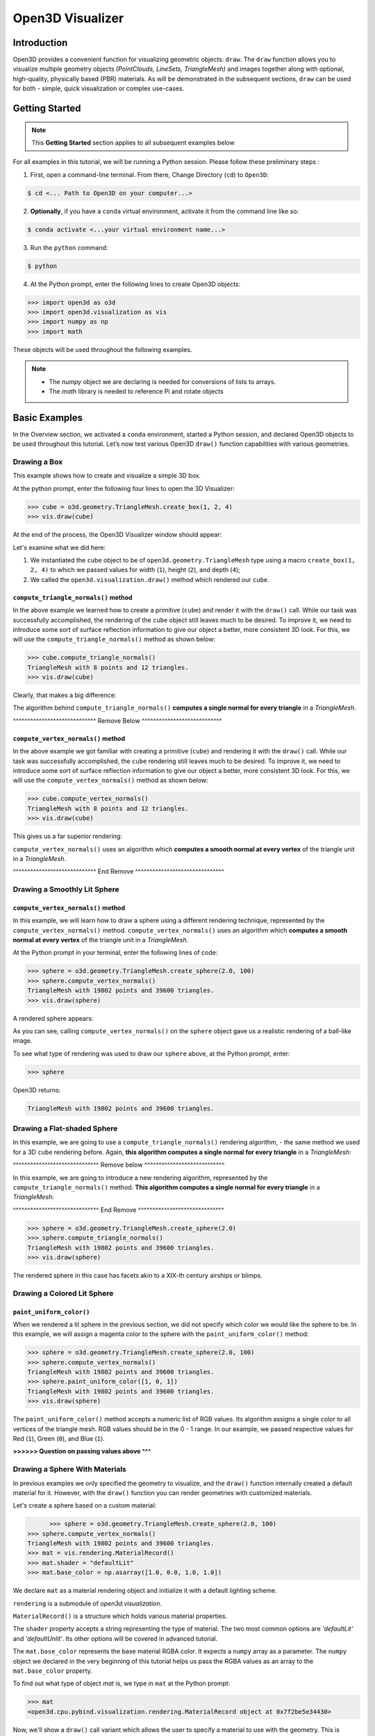 .. _open3d_visualizer_basic:

Open3D Visualizer
=================

Introduction
---------------

Open3D provides a convenient function for visualizing geometric objects: ``draw``. The ``draw`` function allows you to visualize multiple geometry objects *(PointClouds, LineSets, TriangleMesh)* and images together along with optional, high-quality, physically based (PBR) materials. As will be demonstrated in the subsequent sections, ``draw`` can be used for both - simple, quick visualization or complex use-cases.

Getting Started
---------------

.. note::
	 This **Getting Started** section applies to all subsequent examples below
	 
For all examples in this tutorial, we will be running a Python session. Please follow these preliminary steps :

1. First, open a command-line terminal. From there, Change Directory (``cd``) to ``Open3D``:
 
.. code-block:: sh

	$ cd <... Path to Open3D on your computer...>
	
.. image:: https://user-images.githubusercontent.com/93158890/149406147-ff07bf6e-10b3-44c8-a25d-4f46a9538c47.jpg
    :width: 700px	
    
2. **Optionally**, if you have a ``conda`` virtual environment, activate it from the command line like so:

.. code-block:: sh

    $ conda activate <...your virtual environment name...>
    
3. Run the ``python`` command:

.. code-block:: sh

    $ python

4. At the Python prompt, enter the following lines to create Open3D objects:

.. code-block:: python

		>>> import open3d as o3d
		>>> import open3d.visualization as vis
		>>> import numpy as np
		>>> import math
		
These objects will be used throughout the following examples.

.. note::
	 * The *numpy* object we are declaring is needed for conversions of lists to arrays.
	 * The *math* library is needed to reference Pi and rotate objects


Basic Examples
--------------

In the Overview section, we activated a ``conda`` environment, started a Python session, and declared Open3D objects to be used throughout this tutorial. Let’s now test various Open3D ``draw()`` function capabilities with various geometries.

Drawing a Box 
:::::::::::::

This example shows how to create and visualize a simple 3D box.


At the python prompt, enter the following four lines to open the 3D Visualizer:

.. code-block:: python

		>>> cube = o3d.geometry.TriangleMesh.create_box(1, 2, 4)
		>>> vis.draw(cube)

At the end of the process, the Open3D Visualizer window should appear:

.. image:: https://user-images.githubusercontent.com/93158890/148607529-ee0ae0de-05af-423d-932c-2a5a6c8d7bda.jpg
    :width: 600px

Let's examine what we did here:

1) We instantiated the ``cube`` object to be of ``open3d.geometry.TriangleMesh`` type using a macro ``create_box(1, 2, 4)`` to which we passed values for width (``1``), height (``2``), and depth (``4``);

2) We called the ``open3d.visualization.draw()`` method which rendered our ``cube``.


``compute_triangle_normals()`` method
"""""""""""""""""""""""""""""""""""""

In the above example we learned how to create a primitive (``cube``) and render it with the ``draw()`` call. While our task was successfully accomplished, the  rendering of the ``cube`` object still leaves much to be desired. To improve it, we need to introduce some sort of surface reflection information to give our object a better, more consistent 3D look. For this, we will use the ``compute_triangle_normals()`` method as shown below:

.. code-block:: python

   >>> cube.compute_triangle_normals()
   TriangleMesh with 8 points and 12 triangles.
   >>> vis.draw(cube)

Clearly, that makes a big difference:

.. image:: https://user-images.githubusercontent.com/93158890/157720147-cde9a54b-cba5-480e-ba0e-7784b5bd5677.jpg
    :width: 600px

The algorithm behind ``compute_triangle_normals()`` **computes a single normal for every triangle** in a *TriangleMesh*.


^^^^^^^^^^^^^^^^^^^^^^^^^^^^^ Remove Below ^^^^^^^^^^^^^^^^^^^^^^^^^^^^

``compute_vertex_normals()`` method
"""""""""""""""""""""""""""""""""""

In the above example we got familiar with creating a primitive (``cube``) and rendering it with the ``draw()`` call. While our task was successfully accomplished, the ``cube`` rendering still leaves much to be desired. To improve it, we need to introduce some sort of surface reflection information to give our object a better, more consistent 3D look. For this, we will use the ``compute_vertex_normals()`` method as shown below:

.. code-block:: python

   >>> cube.compute_vertex_normals()
   TriangleMesh with 8 points and 12 triangles.
   >>> vis.draw(cube)

This gives us a far superior rendering:

.. image:: https://user-images.githubusercontent.com/93158890/157335716-a31a2f65-cb39-4038-9798-887ddd21201a.jpg
    :width: 600px


``compute_vertex_normals()`` uses an algorithm which **computes a smooth normal at every vertex** of the triangle unit in a *TriangleMesh*.

^^^^^^^^^^^^^^^^^^^^^^^^^^^^^ End Remove ^^^^^^^^^^^^^^^^^^^^^^^^^^^^^^^

Drawing a Smoothly Lit Sphere
:::::::::::::::::::::::::::::


``compute_vertex_normals()`` method
"""""""""""""""""""""""""""""""""""

In this example, we will learn how to draw a sphere using a different rendering technique, represented by the ``compute_vertex_normals()`` method. ``compute_vertex_normals()`` uses an algorithm which **computes a smooth normal at every vertex** of the triangle unit in a *TriangleMesh*.

At the Python prompt in your terminal, enter the following lines of code:

.. code-block:: python

   >>> sphere = o3d.geometry.TriangleMesh.create_sphere(2.0, 100)
   >>> sphere.compute_vertex_normals()
   TriangleMesh with 19802 points and 39600 triangles.
   >>> vis.draw(sphere)
		
A rendered sphere appears:

.. image:: https://user-images.githubusercontent.com/93158890/157339234-1a92a944-ac38-4256-8297-0ad78fd24b9c.jpg
    :width: 600px


As you can see, calling ``compute_vertex_normals()`` on the ``sphere`` object gave us a realistic rendering of a ball-like image.

To see what type of rendering was used to draw our ``sphere`` above, at the Python prompt, enter: 

.. code-block:: python
	
   >>> sphere

Open3D returns:

.. code-block:: sh
	
   TriangleMesh with 19802 points and 39600 triangles.




Drawing a Flat-shaded Sphere
:::::::::::::::::::::::::::::

In this example, we are going to use a ``compute_triangle_normals()`` rendering algorithm, - the same method we used for a 3D ``cube`` rendering before. Again, **this algorithm computes a single normal for every triangle** in a *TriangleMesh*:


^^^^^^^^^^^^^^^^^^^^^^^^^^^^^^ Remove below ^^^^^^^^^^^^^^^^^^^^^^^^^^^^

In this example, we are going to introduce a new rendering algorithm, represented by the ``compute_triangle_normals()`` method. **This algorithm computes a single normal for every triangle** in a *TriangleMesh*:

^^^^^^^^^^^^^^^^^^^^^^^^^^^^^^ End Remove ^^^^^^^^^^^^^^^^^^^^^^^^^^^^^^

.. code-block:: python

   >>> sphere = o3d.geometry.TriangleMesh.create_sphere(2.0)
   >>> sphere.compute_triangle_normals()
   TriangleMesh with 19802 points and 39600 triangles.
   >>> vis.draw(sphere)


.. image:: https://user-images.githubusercontent.com/93158890/157728100-0a495e56-c613-40c4-a292-6e45213d61f6.jpg
    :width: 600px


The rendered sphere in this case has facets akin to a XIX-th century airships or blimps.




Drawing a Colored Lit Sphere
::::::::::::::::::::::::::::

``paint_uniform_color()``
"""""""""""""""""""""""""

When we rendered a lit sphere in the previous section, we did not specify which color we would like the sphere to be. In this example, we will assign a magenta color to the sphere with the ``paint_uniform_color()`` method:

.. code-block:: python

  >>> sphere = o3d.geometry.TriangleMesh.create_sphere(2.0, 100)
  >>> sphere.compute_vertex_normals()
  TriangleMesh with 19802 points and 39600 triangles.
  >>> sphere.paint_uniform_color([1, 0, 1])
  TriangleMesh with 19802 points and 39600 triangles.
  >>> vis.draw(sphere)
   
.. image:: https://user-images.githubusercontent.com/93158890/150881545-56de6d95-50d0-4965-b2a0-b6bd27340df7.jpg
    :width: 600px

The ``paint_uniform_color()`` method accepts a numeric list of RGB values. Its algorithm assigns a single color to all vertices of the triangle mesh. RGB values should be in the 0 - 1 range. In our example, we passed respective values for Red (``1``), Green (``0``), and Blue (``1``).

**>>>>>> Question on passing values above ^^^**


Drawing a Sphere With Materials
:::::::::::::::::::::::::::::::

In previous examples we only specified the geometry to visualize, and the ``draw()`` function internally created a default material for it. However, with the ``draw()`` function you can render geometries with customized materials.

Let's create a sphere based on a custom material:


.. code-block:: python

	>>> sphere = o3d.geometry.TriangleMesh.create_sphere(2.0, 100)
  >>> sphere.compute_vertex_normals()
  TriangleMesh with 19802 points and 39600 triangles.
  >>> mat = vis.rendering.MaterialRecord()
  >>> mat.shader = "defaultLit"
  >>> mat.base_color = np.asarray([1.0, 0.0, 1.0, 1.0])
  
We declare ``mat`` as a material rendering object and initialize it with a default lighting scheme.

``rendering`` is a submodule of *open3d.visualization*.

``MaterialRecord()`` is a structure which holds various material properties.

The ``shader`` property accepts a string representing the type of material. The two most common options are *'defaultLit'* and *'defaultUnlit'*. Its other options will be covered in advanced tutorial.

The ``mat.base_color`` represents the base material RGBA color. It expects a ``numpy`` array as a parameter. The ``numpy`` object we declared in the very beginning of this tutorial helps us pass the RGBA values as an array to the ``mat.base_color`` property.

To find out what type of object *mat* is, we type in ``mat`` at the Python prompt:
	
.. code-block:: python

	>>> mat
	<open3d.cpu.pybind.visualization.rendering.MaterialRecord object at 0x7f2be5e34430>


Now, we'll show a ``draw()`` call variant which allows the user to specify a material to use with the geometry. This is different from previous examples where the ``draw()`` call created a default material automatically:

.. code-block:: python

  >>> vis.draw({'name': 'sphere', 'geometry': sphere, 'material': mat})
  
.. image:: https://user-images.githubusercontent.com/93158890/150883605-a5e65a3f-0a25-4ff4-b039-4aa6e53a1440.jpg
    :width: 600px

The sphere looks almost identical to the one in the previous example (*Drawing a Colored Lit Sphere*), but this time it is based on the custom material ``mat`` which we created.



Drawing an Advanced Matte Material Sphere (metallic)
::::::::::::::::::::::::::::::::::::::::::::::::::::::::::::::

In earlier examples, we used ``create_sphere()`` to render the sphere with basic RGB/RGBA colors. ``create_sphere()`` method can also generate texture coordinates for the sphere that can be used later with textures:

.. code-block:: python

  >>> sphere = o3d.geometry.TriangleMesh.create_sphere(2.0, 100, create_uv_map=True)
  >>> sphere.compute_vertex_normals()
  TriangleMesh with 19802 points and 39600 triangles.
  >>> rotate_90 = o3d.geometry.get_rotation_matrix_from_xyz((-math.pi / 2, 0, 0))
  >>> sphere.rotate(rotate_90)
  TriangleMesh with 19802 points and 39600 triangles.
  >>> mat = vis.rendering.MaterialRecord()
  >>> mat.shader = "defaultLit"
  >>> mat.base_color = np.asarray([0.8, 0.9, 1.0, 1.0])
  >>> mat.base_roughness = 0.4
  >>> mat.base_metallic = 1.0
  >>> vis.draw({'name': 'sphere', 'geometry': sphere, 'material': mat}, ibl="nightlights")
  

.. image:: https://user-images.githubusercontent.com/93158890/157758092-9efb1ca0-b96a-4e1d-abd7-95243b279d2e.jpg
    :width: 600px

Let's examine new elements in the code above:

``create_sphere(2.0, 100, create_uv_map=True)`` - generates texture coordinates for the sphere that can be used later with textures

``rotate_90`` - utility object from a special function -  ``get_rotation_matrix_from_xyz()`` - for creating a rotation matrix given angles to rotate around the ``x``, ``y``, and ``z`` axes.

``sphere.rotate(rotate_90)`` - rotates the triangle mesh based on a rotation matrix object we pass in.

``mat.base_roughness = 0.4`` - PBR (Physically-Based Rendering) metallic material property (see **Filament Material guide** for details)

``vis.draw({'name': 'sphere', 'geometry': sphere, 'material': mat}, ibl="nightlights")`` -  a different variant of the ``draw()`` call which uses the *'ibl'* property. The *'ibl'* parameter property allows the user to specify the HDR lighting to use. We assigned *"nightlights"* to ``ibl``, and thus get a realistic nighttime city scene.



Drawing an Advanced Glossy (non-metallic) Material Sphere 
:::::::::::::::::::::::::::::::::::::::::::::::::::::::::

In a previous metallic sphere rendering we covered a number of methods, parameters, and properties for beautifying its display. Let's now create a non-metallic balloon-like sphere and see what transpires:


.. code-block:: python

  >>> sphere = o3d.geometry.TriangleMesh.create_sphere(2.0, 100, create_uv_map=True)
  >>> sphere.compute_vertex_normals()
  TriangleMesh with 19802 points and 39600 triangles.
  >>> rotate_90 = o3d.geometry.get_rotation_matrix_from_xyz((-math.  pi / 2, 0, 0))
  >>> sphere.rotate(rotate_90)
  TriangleMesh with 19802 points and 39600 triangles.
  >>> mat = vis.rendering.MaterialRecord()
  >>> mat.shader = "defaultLit"
  >>> mat.base_color = np.asarray([0.8, 0.9, 1.0, 1.0])
  >>> mat.base_roughness = 0.25
  >>> mat.base_reflectance = 0.9
  >>> vis.draw({'name': 'sphere', 'geometry': sphere, 'material':   mat}, ibl="nightlights")
  
.. image:: https://user-images.githubusercontent.com/93158890/157770798-2c42e7dc-e063-4f26-90b4-16a45e263f36.jpg
    :width: 600px


This code is similar to that used in rendering a previous metallic sphere. But, there are a couple of elements that make this version of the sphere look different:

``mat.base_roughness = 0.25`` - PBR material roughness here is set to ``0.25`` in contrast to the previous metallic sphere version, where ``base_roughness`` was set to ``0.4``.

``mat.base_reflectance = 0.9`` - this is a property which controls the PBR material reflectance

The ``draw()`` call here is identical to the metallic version of the sphere.



Drawing a Sphere With Textures
::::::::::::::::::::::::::::::


Pre-Requisites
""""""""""""""

In order to run this example, you must:

1. Download the **demo_scene_assets.tgz** compressed file from https://github.com/isl-org/open3d_downloads/releases/tag/o3d_demo_scene 

2. Copy **demo_scene_assets.tgz** to ``Open3D/examples/test_data/`` location on your system

3. Decompress **demo_scene_assets.tgz** in ``Open3D/examples/test_data/`` so it becomes a subdirectory of ``/test_data/``.


Running the Code
""""""""""""""""

In this example, we will add textures to rendered objects:

.. code-block:: python

  >>> sphere = o3d.geometry.TriangleMesh.create_sphere(2.0, 100, create_uv_map=True)
  >>> sphere.compute_vertex_normals()
  TriangleMesh with 19802 points and 39600 triangles.
  >>> rotate_90 = o3d.geometry.get_rotation_matrix_from_xyz((-math.pi / 2, 0, 0))
  >>> sphere.rotate(rotate_90)
  TriangleMesh with 19802 points and 39600 triangles.
  >>> mat = vis.rendering.MaterialRecord()
  >>> mat.shader = "defaultLit"
  >>> mat.albedo_img = o3d.io.read_image('/home/intel/Open3D/examples/test_data/demo_scene_assets/Tiles074_Color.jpg')
  >>> mat.normal_img = o3d.io.read_image('/home/intel/Open3D/examples/test_data/demo_scene_assets/Tiles074_NormalDX.jpg')
  >>> mat.roughness_img = o3d.io.read_image('/home/intel/Open3D/examples/test_data/demo_scene_assets/Tiles074_Roughness.jpg')
  >>> vis.draw({'name': 'sphere', 'geometry': sphere, 'material': mat}, ibl="nightlights")


**^^^^^^^^^ Where are mat.albedo_img, mat.normal_img, and mat.roughness_img further referenced ??? ^^^^^^^^^**


.. image:: https://user-images.githubusercontent.com/93158890/157775220-443aad2d-9123-42d0-b584-31e9fb8f38c3.jpg
    :width: 600px


Let's examine new properties in this rendering:

``mat.albedo_img`` - modifies the base color of the geometry

``mat.normal_img`` - modifies the normal of the geometry

``mat.roughness_img`` - modifies the roughness

All three properties are initialized by the ``o3d.io.read_image()`` method which loads an image in either JPEG or PNG format.

.. note::
	 * The image file path in ``o3d.io.read_image()`` on your system may be different from the one shown in our example. Please change the image path accordingly.
	 * You can use absolute or relative paths to image files.



Drawing a ``TriangleMesh LineSet`` Sphere
:::::::::::::::::::::::::::::::::::::::::::::

Line Sets are typically used to display a wireframe of a 3D model. Let's do that by creating a custom ``LineSet`` object:

.. code-block:: python

  >>> sphere = o3d.geometry.TriangleMesh.create_sphere(2.0, 25, create_uv_map=True)
  >>> sphere.compute_vertex_normals()
  TriangleMesh with 1202 points and 2400 triangles.
  >>> rotate_90 = o3d.geometry.get_rotation_matrix_from_xyz((-math.  pi / 2, 0, 0))
  >>> sphere.rotate(rotate_90)
  TriangleMesh with 1202 points and 2400 triangles.
  >>> line_set = o3d.geometry.LineSet.create_from_triangle_mesh  (sphere)
  >>> line_set.paint_uniform_color([0.0, 0.0, 1.0])
  LineSet with 3600 lines.
  >>> vis.draw(line_set)

**^^^Explain extra parameters in ``create_sphere(2.0, 25, create_uv_map=True)``^^^**
  
.. image:: https://user-images.githubusercontent.com/93158890/157949589-8b87fa81-a5cf-4791-a4f7-2d5dc91e546e.jpg
    :width: 600px

So, what's new in this code?

``line_set = o3d.geometry.LineSet.create_from_triangle_mesh(sphere)`` - here we create a line set from the edges of individual triangles of a triangle mesh.

``line_set.paint_uniform_color([0.0, 0.0, 1.0])`` - here we paint the wireframe ``LineSet`` blue. [*Red=0, Green=0, Blue=1*]


Specifying Wireframe ``line_width``
"""""""""""""""""""""""""""""""""""

Aside from rendering ``LineSet`` wireframes, we can change the wireframe thickness by passing in a ``line_width`` parameter with a numeric value to the ``draw()`` function like so:

.. code-block:: python

	>>> vis.draw(line_set, line_width=5)

Here we rendered a thicker wireframe: 

.. image:: https://user-images.githubusercontent.com/93158890/157990732-28613b20-da4d-4225-bcc7-cd0f924a5bfd.jpg
    :width: 600px
    
The default value for the ``line_width`` parameter is ``2``. The minimum supplied value is ``1``. The rendering at ``line_width=1`` will be more subtle:

.. code-block:: python

	>>> vis.draw(line_set, line_width=1)


.. image:: https://user-images.githubusercontent.com/93158890/157993716-83aab1cd-c558-4e50-b2fd-7bd82d5092e5.jpg
    :width: 600px
















Drawing a Sphere in a Bounding Box ``LineSet``
::::::::::::::::::::::::::::::::::::::::::::::

Rendering Multiple Objects
""""""""""""""""""""""""""

In prior examples, we rendered only one 3D object at a time. But the ``draw()`` function can be used to render multiple 3D objects simultaneously. In this example, we will render two objects: the **Sphere** and its **Axis-Aligned Bounding Box** represented by a cubic frame around the sphere:


.. code-block:: python
  
  >>> sphere = o3d.geometry.TriangleMesh.create_sphere(2.0, 100)
  >>> sphere.compute_vertex_normals()
  TriangleMesh with 19802 points and 39600 triangles.
  >>> aabb = o3d.geometry.AxisAlignedBoundingBox.create_from_points(sphere.vertices)
  >>> line_set = o3d.geometry.LineSet.create_from_axis_aligned_bounding_box(aabb)
  >>> line_set.paint_uniform_color([0, 0, 1])
  LineSet with 12 lines.
  >>> vis.draw([sphere,line_set])


Both objects appear and can be moved and rotated:

.. image:: https://user-images.githubusercontent.com/93158890/157901535-fbe78fc0-9b85-476e-a0a1-01e0e5d80738.jpg
    :width: 600px

Let's go over the new code here:

``aabb`` stands for *axis-aligned bounding box*.

``aabb = o3d.geometry.AxisAlignedBoundingBox.create_from_points(sphere.vertices)`` - creates a bounding box fully encompassing the sphere.


``LineSet`` Objects
"""""""""""""""""""

As we have recently shown in the ``TriangleMesh LineSet`` Sphere example, Line Sets are used to render a wireframe of a 3D model. In our case, we are creating a basic cubic frame around our sphere based on the ``AxisAlignedBoundingBox`` object (``aabb``) we created earlier:

``line_set = o3d.geometry.LineSet.create_from_axis_aligned_bounding_box(aabb)``

``line_set.paint_uniform_color([0, 0, 1])`` - paints the bounding box *LineSet* blue.

Multiple Object Parameters in ``draw()`` Calls
""""""""""""""""""""""""""""""""""""""""""""""

Finally, we have a ``draw()`` call with multiple 3D object parameters:

``vis.draw([sphere,line_set])``

You can pass as may objects to the ``draw()`` as you need.





















Drawing Point Clouds
::::::::::::::::::::

Aside from rendering primitives, such as circles, spheres, rectangles, cubes, etc., the ``draw()`` function is fully capable of rendering *PointCloud* files, as shown below.

Enter the following code at the Python prompt:

.. code-block:: python

	>>> pcd = o3d.io.read_point_cloud("examples/test_data/fragment.pcd")
	>>> vis.draw(pcd)
	
Open3D returns:
	
.. image:: https://user-images.githubusercontent.com/93158890/148607866-3de802e2-34ea-499e-a6ad-ee2b44ab9994.jpg
    :width: 600px
    
    
    

Working with Line Sets
::::::::::::::::::::::::

**Lineset from TriangleMesh goes here**
    


Specifying Wireframe ``line_width``
"""""""""""""""""""""""""""""""""""

**Use the same example from above**
    

	


Commonly Used ``draw()`` Options
::::::::::::::::::::::::::::::::

**Use the "Lineset from AABB (with a bounding box)" example for both subsections below**

Displaying Window Titles and Specifying Window Dimensions
"""""""""""""""""""""""""""""""""""""""""""""""""""""""""

Aside from displaying UI / control panel, it is also possible to add a Visualizer window title along with window dimensions (i.e. *Width* and *Height*). This code example illustrates how to rename a Visualizer title bar and set window ``width`` and ``height``:

.. code-block:: python

	>>> vis.draw([sphere, pcd], show_ui=True, title="Sphere and PCD", width=700, height=700)
	
.. image:: https://user-images.githubusercontent.com/93158890/149412802-c262b81f-d504-4fa2-b3f9-3fb25e3b9e14.jpg
    :width: 600px



Displaying UI / Control Panel
"""""""""""""""""""""""""""""

By default, the ``draw()`` function renders 3D models without showing the user interface (UI) / control panel where users can interactively modify 3D model rendering parameters of the Visualizer. Let's now render our models with the UI shown:

.. code-block:: python

	>>> vis.draw([sphere, pcd], show_ui=True)

.. image:: https://user-images.githubusercontent.com/93158890/148608987-bd0a741d-f516-4a06-8f1b-0463d656c036.jpg
    :width: 600px

At the bottom of the UI / control panel, you can see the section titled "*Geometries*" (outlined in a yellow box). This section contains a list of rendered objects that can be individually turned on or off by clicking a checkbox to the left of their names.



Assigning Names to Objects in the UI
""""""""""""""""""""""""""""""""""""

Earlier, we explicitly declared the name for our object in the ``geoms`` collection (``'name': 'sphere'``). We can now display the UI and confirm that our custom object is named appropriately:

.. code-block:: python

	>>> geoms = {'name': 'sphere', 'geometry': sphere, 'material': mat}
	>>> vis.draw(geoms, show_ui=True)

And here is the named object:

.. image:: https://user-images.githubusercontent.com/93158890/149417800-5b852a2d-3bea-48d9-b702-f0865e1eec0c.jpg
    :width: 600px
    
So far, our ``geoms`` collection defined only a single object: *sphere*. But we can turn it into a list and define multiple objects there. Let's see how it's done:

**replace the below example with the "Lineset from AABB (with a bounding box)"**

.. code-block:: python

	>>> geoms = [{'name': 'sphere', 'geometry': sphere, 'material': mat}, {'name': 'pointcloud', 'geometry': pcd}]
	>>> vis.draw(geoms, show_ui=True)

.. image:: https://user-images.githubusercontent.com/93158890/149419900-02c42c51-bede-4a6b-b3d4-716a01dd0fab.jpg
    :width: 600px





More ``draw()`` Options
:::::::::::::::::::::::

``show_skybox`` and ``bg_color``
""""""""""""""""""""""""""""""""

**use a single Sphere rendering - replace examples below**

Aside from naming Open3D Visualizer status bar, geometries, and displaying the UI, you also have options to programmatically turn the light blue *skybox* on or off (``show_skybox=False/True``) as well as change the background color (``bg_color=(x.x, x.x, x.x, x.x)``).

First, we'll demonstrate how to turn off the *skybox*. At your Python prompt, enter:

.. code-block:: python

	>>> vis.draw(geoms, show_ui=True, show_skybox=False)
	
And the Visualizer window opens without the default *skybox* blue background:

.. image:: https://user-images.githubusercontent.com/93158890/149421692-0a8a1f3c-2ea9-4da3-a480-4fdcaa99e49e.jpg
    :width: 600px

Next, we will explore the *background color* (``bg_color``) parameter. At the Python prompt, enter:

.. code-block:: python

	>>> vis.draw(geoms, show_ui=True, title="Green Background", show_skybox=False, bg_color=(0.0, 1.0, 0.0, 1.0))

Here, we have displayed the UI, renamed the title bar to *"Green Background"*, turned off the default *skybox* background, and explicitly specified RGB-Alfa values for the ``bg_color``:

.. image:: https://user-images.githubusercontent.com/93158890/149423231-55bb4604-b993-4893-b170-08637d0f243f.jpg
    :width: 600px



Specifying ``point_size``
"""""""""""""""""""""""""

In this section, we will learn how to control 3D model rendering by passing in ``point_size`` as a parameter to the ``draw()`` function. To do this, let's enter the following code at the Python prompt:

.. code-block:: python

	>>> vis.draw(pcd, point_size=9, show_ui=True)

Here we have programmatically specified a custom ``point_size`` for rendering. It is recommended to set ``show_ui=True`` to make sure Open3D Visualizer interprets ``draw()`` function input parameters correctly. You can experiment with different point sizes by moving a slider in the UI:

.. image:: https://user-images.githubusercontent.com/93158890/149423983-f89ab2b7-fa49-4723-9329-1c375fb0a965.jpg
    :width: 600px
